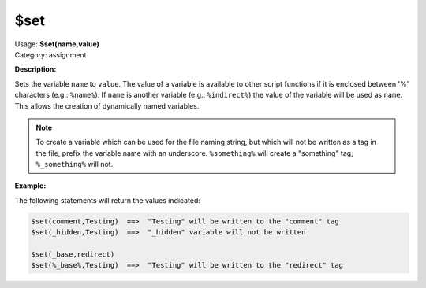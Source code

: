 .. MusicBrainz Picard Documentation Project

.. _func_set:

$set
====

| Usage: **$set(name,value)**
| Category: assignment

**Description:**

Sets the variable ``name`` to ``value``. The value of a variable is available to other script functions if it is enclosed between '%' characters (e.g.: ``%name%``). If ``name`` is another variable (e.g.: ``%indirect%``) the value of the variable will be used as ``name``. This allows the creation of dynamically named variables.

.. note::

   To create a variable which can be used for the file naming string, but which will not be written as a tag in the file, prefix the variable name with an underscore. ``%something%`` will create a "something" tag; ``%_something%`` will not.


**Example:**

The following statements will return the values indicated:

.. code-block:: taggerscript

   $set(comment,Testing)  ==>  "Testing" will be written to the "comment" tag
   $set(_hidden,Testing)  ==>  "_hidden" variable will not be written

   $set(_base,redirect)
   $set(%_base%,Testing)  ==>  "Testing" will be written to the "redirect" tag
